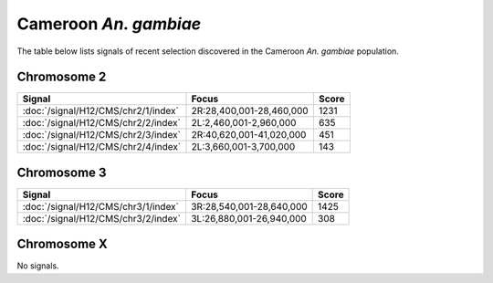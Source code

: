 Cameroon *An. gambiae*
======================

The table below lists signals of recent selection discovered in the
Cameroon *An. gambiae* population.



Chromosome 2
------------

.. cssclass:: table-hover
.. csv-table::
    :widths: auto
    :header: Signal,Focus,Score

    :doc:`/signal/H12/CMS/chr2/1/index`,"2R:28,400,001-28,460,000",1231
    :doc:`/signal/H12/CMS/chr2/2/index`,"2L:2,460,001-2,960,000",635
    :doc:`/signal/H12/CMS/chr2/3/index`,"2R:40,620,001-41,020,000",451
    :doc:`/signal/H12/CMS/chr2/4/index`,"2L:3,660,001-3,700,000",143
    


Chromosome 3
------------

.. cssclass:: table-hover
.. csv-table::
    :widths: auto
    :header: Signal,Focus,Score

    :doc:`/signal/H12/CMS/chr3/1/index`,"3R:28,540,001-28,640,000",1425
    :doc:`/signal/H12/CMS/chr3/2/index`,"3L:26,880,001-26,940,000",308
    


Chromosome X
------------


No signals.

